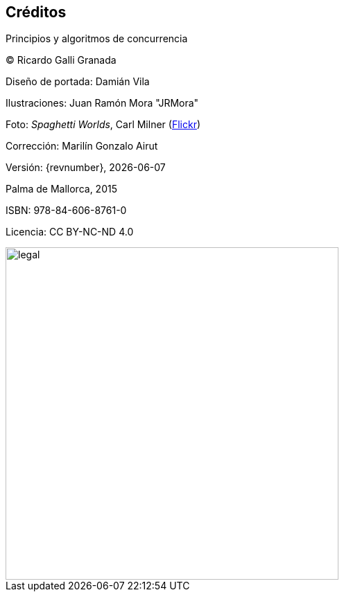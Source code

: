 
[colophon]
== Créditos

Principios y algoritmos de concurrencia


(C) Ricardo Galli Granada


Diseño de portada: Damián Vila

Ilustraciones: Juan Ramón Mora "JRMora"

Foto: _Spaghetti Worlds_, Carl Milner (https://www.flickr.com/photos/62766743@N07/8757888849/[Flickr])

Corrección: Marilín Gonzalo Airut

Versión: {revnumber}, {localdate}

Palma de Mallorca, 2015


ISBN: 978-84-606-8761-0

Licencia: CC BY-NC-ND 4.0

// –


image::legal.png[width=480, align="center"]
